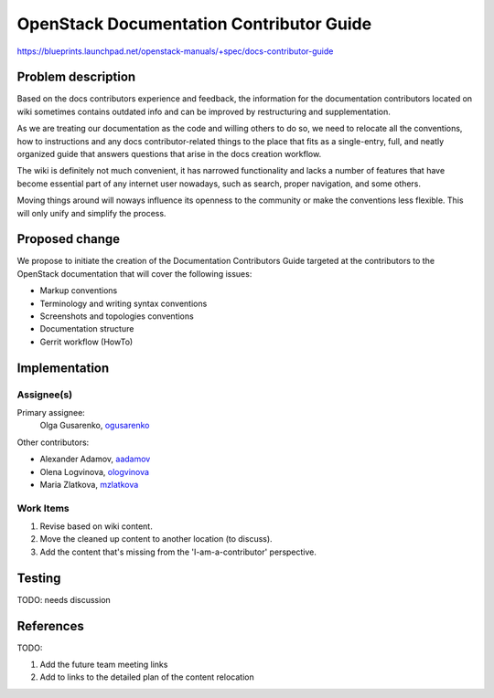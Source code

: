 ..
 This work is licensed under a Creative Commons Attribution 3.0 Unported
 License.

 http://creativecommons.org/licenses/by/3.0/legalcode

=========================================
OpenStack Documentation Contributor Guide
=========================================

https://blueprints.launchpad.net/openstack-manuals/+spec/docs-contributor-guide


Problem description
===================

Based on the docs contributors experience and feedback, the information for
the documentation contributors located on wiki sometimes contains outdated
info and can be improved by restructuring and supplementation.

As we are treating our documentation as the code and willing others to do so,
we need to relocate all the conventions, how to instructions and any docs
contributor-related things to the place that fits as a single-entry, full,
and neatly organized guide that answers questions that arise in the docs
creation workflow.

The wiki is definitely not much convenient, it has narrowed functionality and
lacks a number of features that have become essential part of any internet user
nowadays, such as search, proper navigation, and some others.

Moving things around will noways influence its openness to the community or
make the conventions less flexible. This will only unify and simplify the
process.


Proposed change
===============

We propose to initiate the creation of the Documentation Contributors Guide
targeted at the contributors to the OpenStack documentation that will cover
the following issues:

* Markup conventions
* Terminology and writing syntax conventions
* Screenshots and topologies conventions
* Documentation structure
* Gerrit workflow (HowTo)


Implementation
==============

Assignee(s)
-----------

Primary assignee:
 Olga Gusarenko, `ogusarenko <https://launchpad.net/~ogusarenko>`_

Other contributors:

* Alexander Adamov, `aadamov <https://launchpad.net/~aadamov>`_

* Olena Logvinova, `ologvinova <https://launchpad.net/~ologvinova>`_

* Maria Zlatkova, `mzlatkova <https://launchpad.net/~mzlatkova>`_

.. TODO: please, let me know if you are interested in participating, and I will
   add you to the list

Work Items
----------

#. Revise based on wiki content.
#. Move the cleaned up content to another location (to discuss).
#. Add the content that's missing from the 'I-am-a-contributor' perspective.


Testing
=======

TODO: needs discussion


References
==========

TODO:

#. Add the future team meeting links
#. Add to links to the detailed plan of the content relocation
